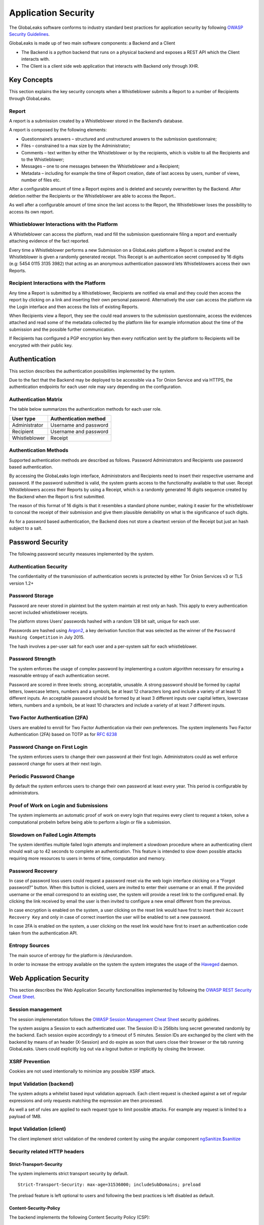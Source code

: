 ====================
Application Security
====================
The GlobaLeaks software conforms to industry standard best practices for application security by following `OWASP Security Guidelines <https://www.owasp.org>`_.

GlobaLeaks is made up of two main software components: a Backend and a Client

* The Backend is a python backend that runs on a physical backend and exposes a REST API which the Client interacts with.
* The Client is a client side web application that interacts with Backend only through XHR.

Key Concepts
============
This section explains the key security concepts when a Whistleblower submits a Report to a number of Recipients through GlobaLeaks.

Report
------
A report is a submission created by a Whistleblower stored in the Backend’s database.

A report is composed by the following elements:

* Questionnaire’s answers – structured and unstructured answers to the submission questionnaire;
* Files – constrained to a max size by the Administrator;
* Comments – text written by either the Whistleblower or by the recipients, which is visible to all the Recipients and to the Whistleblower;
* Messages – one to one messages between the Whistleblower and a Recipient;
* Metadata – including for example the time of Report creation, date of last access by users, number of views, number of files etc.

After a configurable amount of time a Report expires and is deleted and securely overwritten by the Backend. After deletion neither the Recipients or the Whistleblower are able to access the Report..

As well after a configurable amount of time since the last access to the Report, the Whistleblower loses the possibility to access its own report.

Whistleblower Interactions with the Platform
--------------------------------------------
A Whistleblower can access the platform, read and fill the submission questionnaire filing a report and eventually attaching evidence of the fact reported.

Every time a Whistleblower performs a new Submission on a GlobaLeaks platform a Report is created and the Whistleblower is given a randomly generated receipt. This Receipt is an authentication secret composed by 16 digits (e.g: 5454 0115 3135 3982) that acting as an anonymous authentication password lets Whistleblowers access their own Reports.

Recipient Interactions with the Platform
----------------------------------------
Any time a Report is submitted by a Whistleblower, Recipients are notified via email and they could then access the report by clicking on a link and inserting their own personal password.
Alternatively the user can access the platform via the Login interface and then access the lists of existing Reports.

When Recipients view a Report, they see the could read answers to the submission questionnaire, access the evidences attached and read some of the metadata collected by the platform like for example information about the time of the submission and the possible further communication.

If Recipients has configured a PGP encryption key then every notification sent by the platform to Recipients will be encrypted with their public key.

Authentication
==============
This section describes the authentication possibilities implemented by the system.

Due to the fact that the Backend may be deployed to be accessible via a Tor Onion Service and via HTTPS, the authentication endpoints for each user role may vary depending on the configuration.

Authentication Matrix
---------------------
The table below summarizes the authentication methods for each user role.

.. csv-table::
   :header: "User type", "Authentication method"

   "Administrator", "Username and password"
   "Recipient", "Username and password"
   "Whistleblower", "Receipt"


Authentication Methods
----------------------
Supported authentication methods are described as follows.
Password
Administrators and Recipients use password based authentication.

By accessing the GlobaLeaks login interface, Administrators and Recipients need to insert their respective username and password. If the password submitted is valid, the system grants access to the functionality available to that user.
Receipt
Whistleblowers access their Reports by using a Receipt, which is a randomly generated 16 digits sequence created by the Backend when the Report is first submitted.

The reason of this format of 16 digits is that it resembles a standard phone number, making it easier for the whistleblower to conceal the receipt of their submission and give them plausible deniability on what is the significance of such digits.

As for a password based authentication, the Backend does not store a cleartext version of the Receipt but just an hash subject to a salt.

Password Security
=================
The following password security measures implemented by the system.

Authentication Security
-----------------------
The confidentiality of the transmission of authentication secrets is protected by either Tor Onion Services v3 or TLS version 1.2+

Password Storage
----------------
Password are never stored in plaintext but the system maintain at rest only an hash. This apply to every authentication secret included whistleblower receipts.

The platform stores Users’ passwords hashed with a random 128 bit salt, unique for each user.

Passwords are hashed using `Argon2 <https://en.wikipedia.org/wiki/Argon2>`_, a key derivation function that was selected as the winner of the ``Password Hashing Competition`` in July 2015.

The hash involves a per-user salt for each user and a per-system salt for each whistleblower.

Password Strength
-----------------
The system enforces the usage of complex password by implementing a custom algorithm necessary for ensuring a reasonable entropy of each authentication secret.

Password are scored in three levels: strong, acceptable, unusable.
A strong password should be formed by capital letters, lowercase letters, numbers and a symbols, be at least 12 characters long and include a variety of at least 10 different inputs.
An acceptable password should be formed by at least 3 different inputs over capital letters, lowercase letters, numbers and a symbols, be at least 10 characters and include a variety of at least 7 different inputs.

Two Factor Authentication (2FA)
-------------------------------
Users are enabled to enroll for Two Factor Authentication via their own preferences.
The system implements Two Factor Authentication (2FA) based on TOTP as for `RFC 6238 <https://tools.ietf.org/rfc/rfc6238.txt>`_

Password Change on First Login
------------------------------
The system enforces users to change their own password at their first login.
Administrators could as well enforce password change for users at their next login.

Periodic Password Change
------------------------
By default the system enforces users to change their own password at least every year.
This period is configurable by administrators.

Proof of Work on Login and Submissions
--------------------------------------
The  system implements an automatic proof of work on every login that requires every client to request a token, solve a computational probelm before being able to perform a login or file a submission.

Slowdown on Failed Login Attempts
---------------------------------
The system identifies multiple failed login attempts and implement a slowdown procedure where an authenticating client should wait up to 42 seconds to complete an authentication.
This feature is intended to slow down possible attacks requiring more resources to users in terms of time, computation and memory.

Password Recovery
-----------------
In case of password loss users could request a password reset via the web login interface ckicking on a “Forgot password?” button.
When this button is clicked, users are invited to enter their username or an email. If the provided username or the email correspond to an existing user, the system will provide a reset link to the configured email.
By clicking the link received by email the user is then invited to configure a new email different from the previous.

In case encryption is enabled on the system, a user clicking on the reset link would have first to insert their ``Account Recovery Key`` and only in case of correct insertion the user will be enabled to set a new password.

In case 2FA is enabled on the system, a user clicking on the reset link would have first to insert an authentication code taken from the authentication API.

Entropy Sources
---------------
The main source of entropy for the platform is /dev/urandom.

In order to increase the entropy available on the system the system integrates the usage of the `Haveged <http://www.issihosts.com/haveged/>`_ daemon.

Web Application Security
========================
This section describes the Web Application Security functionalities implemented by following the `OWASP REST Security Cheat Sheet <https://cheatsheetseries.owasp.org/cheatsheets/REST_Security_Cheat_Sheet.html>`_.

Session management
------------------
The session implemenetation follows the `OWASP Session Management Cheat Sheet <https://cheatsheetseries.owasp.org/cheatsheets/Session_Management_Cheat_Sheet.html>`_ security guidelines.

The system assigns a Session to each authenticated user.
The Session ID is 256bits long secret generated randomly by the backend.
Each session expire accordingly to a timeout of 5 minutes.
Session IDs are exchanged by the client with the backend by means of an header (X-Session) and do expire as soon that users close their browser or the tab running GlobaLeaks. Users could explicitly log out via a logout button or implicitly by closing the browser.

XSRF Prevention
---------------
Cookies are not used intentionally to minimize any possible XSRF attack.

Input Validation (backend)
--------------------------
The system adopts a whitelist based input validation approach. Each client request is checked against a set of regular expressions and only requests matching the expression are then processed.

As well a set of rules are applied to each request type to limit possible attacks. For example any request is limited to a payload of 1MB.

Input Validation (client)
-------------------------
The client implement strict validation of the rendered content by using the angular component `ngSanitize.$sanitize <http://docs.angularjs.org/api/ngSanitize.$sanitize>`_

Security related HTTP headers
-----------------------------
Strict-Transport-Security
^^^^^^^^^^^^^^^^^^^^^^^^^
The system implements strict transport security by default.
::

  Strict-Transport-Security: max-age=31536000; includeSubDomains; preload

The preload feature is left optional to users and following the best practices is left disabled as default.

Content-Security-Policy
^^^^^^^^^^^^^^^^^^^^^^^
The backend implements the following Content Security Policy (CSP):
::

  Content-Security-Policy: default-src 'none'; script-src 'self'; connect-src 'self'; style-src 'self'; img-src 'self' data:; font-src 'self' data:; media-src 'self'; form-action 'self'; frame-ancestors 'none'; block-all-mixed-content

Feature-Policy
^^^^^^^^^^^^^^
The backend implements the following Feature-Policy header to limit the possible de-anonimization of the user by disabling dangerous browser features:
::

  Feature-Policy: camera 'none'; display-capture 'none'; document-domain 'none'; fullscreen 'none'; geolocation 'none'; microphone 'none; speaker 'none'

X-Frame-Options
^^^^^^^^^^^^^^^
The backend configure the X-Frame-Options header to prevent inclusion by means of Iframes in any site:
  X-Frame-Options', b'deny'

Referrer-Policy
^^^^^^^^^^^^^^^
Web-browsers usually attach referrers in their http headers as they browse links. The platform enforce a referrer policy to avoid this behaviour.
::

  Referrer-Policy: no-referrer

X-Content-Type-Options
^^^^^^^^^^^^^^^^^^^^^^
When setting up Content-Type for the specific output, we avoid the automatic mime detection logic of the browser by setting up the following header:
::

  X-Content-Type-Options: nosniff

X-XSS-Protection
^^^^^^^^^^^^^^^^
In addition in order to explicitly instruct browsers to enable XSS protections the Backend inject the following header:
::

  X-XSS-Protection: 1; mode=block

Crawlers Policy
^^^^^^^^^^^^^^^
For security reasons the backend instructs crawlers to avoid any caching and indexing of the application and uses the ``Robot.txt`` file to enable crawling only of the home page; indexing of the home page is in fact considered best practice in order to be able to widespread the information about the existance of the platform and ease access to possible whistleblowers.

The following is the ``Robots.txt`` configuration:
::

  User-agent: *
  Allow: /$
  Disallow: *


For high sensitive projects where the platform is inteded to remain ``hidden`` and commuicated to possible whistleblowers directly the platform could be as well configured to disable indexing completely.

The following is the ``HTTP Header`` injected in this case:
::

  X-Robots-Tag: noindex

Web Browser Privacy
-------------------
The Tor browser strives to remove as much identifiable information from requests as possible. It is still not perfect. For normal web browsers the situation is much more grave. The goals here are two: reduce the amount of application data and metadata stored on the a client’s machine, and reduce the amount of information about the client shared from client to backend.

Cache-control and other cache related headers
^^^^^^^^^^^^^^^^^^^^^^^^^^^^^^^^^^^^^^^^^^^^^
The backend by default sends the following headers to instruct client’s browsers to not store resources in their cache.
As by section ``3. Storing Responses in Caches`` of `RFC 7234 <https://tools.ietf.org/html/rfc7234>`_ the platform uses the ``Cache-control`` HTTP header with the configuration ``no-store`` not instruct clients to store any entry to be used for caching; this settings make it not necessary to use any other headers like ``Pragma`` and ``Expires``.
::

  Cache-control: no-store

Anchor Tags and External URLs
^^^^^^^^^^^^^^^^^^^^^^^^^^^^^
In addition to the protecton offered by the header ``Referrer-Policy: no-referrer`` that prevents to pass the referrer while visiting the application sets the rel attribute nooopener to each of the external links. This protects from exectution of malicious content within the context of the application.
::

  <a href="url" rel="noopener">link title</a>

Cookies
-------
To prevent any potential abuse GlobaLeaks does not make use of any type of cookie.
Parsing of cookies is as well completely disabled to limit possible parsing attack surfaces.

Form Autocomplete OFF (client)
------------------------------
Form implemented by the platform make use of the HTML5 form attribute in order to instruct the browser to do not keep caching of the user data in order to predict and autocomplete forms on subsequent submissions.

This is achieved by setting `autocomplete=”false” <https://www.w3.org/TR/html5/forms.html=autofilling-form-controls:-the-autocomplete-attribute>`_ on the relevant forms or attributes.

Data Encryption
===============
The data, files, messages and metadata exchanged between whistleblowers and recipients is encrypted using the GlobaLeaks :doc:`EncryptionProtocol`.
In addition to this GlobaLeaks implements many other encryption components and the following is the set of the main libraries and their main usage:

* `Python-NaCL <https://github.com/pyca/pynacl>`_: is used for implementing data encryption
* `PyOpenSSL <https://github.com/pyca/pyopenssl>`_: is used for implementing HTTPS
* `Python-Cryptography <https://cryptography.io>`_: is used for implementing authentication
* `Python-GnuPG <http://pythonhosted.org/python-gnupg/index.html>`_: is used for encrypting email notifications

DoS Resiliency Approach
=======================
To avoid applicative and database denial of service, GlobaLeaks apply the following measures:

It tries to limit the possibility of automating any operation by requiring human interaction (e.g. with the implementation of proof of work)
It is written to limit the possibility of triggering CPU intensive routines by an external user (e.g. by implementing limits on queries and jobs execution time)
It implements monitoring of each activity trying to implement detection of attacks and implement proactively security measures to prevent DoS (e.g. implementing slowdown on fast-operations)

Network Sandboxing
==================
GlobaLeaks integrates iptables by default and implements by a strict firewall rule that only allow inbound and outbound connections from 127.0.0.1 (where Tor is running with Tor Onion Service).

As well it automatically applies network sandboxing to all outbound communications that get automatically "torrified" (sent through Tor), being outbound TCP connections or DNS-query for name resolution.

Application Sandboxing
======================
GlobaLeaks integrates AppArmor by default and implements a strict sandboxing profile enabling the application to access only the strictly required files.
As well the application does run under a dedicated user and group "globaleaks" with reduced privileges.

Other Measures
==============
Encryption of Temporary Files
-----------------------------
Files being uploaded and temporarily stored on the disk during the upload process are encrypted with a temporary, symmetric AES-key in order to avoid writing any part of an unencrypted file's data chunk to disk. The encryption is done in "streaming" by using ``AES 128bit`` in ``CTR mode``. The key files are stored in memory and are unique for each file being uploaded.

Secure File Delete
------------------
Every file deleted by the application if overwritten before releasing the file space on the disk.

The overwrite routine is performed by a periodic scheduler and acts as following:

* A first overwrite writes 0 on the whole file;
* A second overwrite writes 1 on the whole file;
* A third overwrite writes random bytes on the whole file.

Secure Deletion of Database Entries
-----------------------------------
The platform enables the SQLite capability for secure deletion that automatically makes the database overwrite the data upon each delete query:
::

PRAGMA secure_delete = ON
PRAGMA auto_vacuum = FULL

Exception Logging and Redaction
-------------------------------
In order to quickly diagnose potential problems in the software when exceptions in clients are generated, they are automatically reported to the backend. The backend backend temporarily caches these exceptions and sends them to the backend administrator via email.

In order to prevent inadvertent information leaks the logs are run through filters that redact email addresses and uuids.

UUIDv4 Randomness
-----------------
Resources in the system like submissions and files are identified by a UUIDv4 in order to not be guessable by an external user and limit possible attacks.

TLS for SMTP Notification
-------------------------
All of the notifications are sent through SMTP over TLS encrypted channel by using SMTP/TLS or SMTPS, depending on the configuration.
